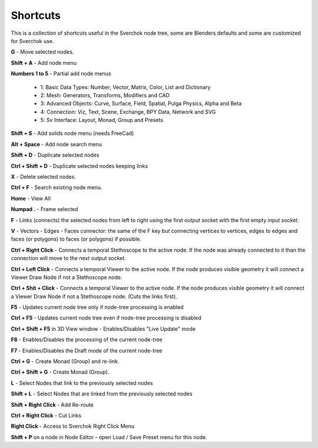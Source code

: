 *********
Shortcuts
*********

This is a collection of shortcuts useful in the Sverchok node tree, some are Blenders defaults and some are customized for Sverchok use.

**G** - Move selected nodes.

**Shift + A** - Add node menu

**Numbers 1 to 5** - Partial add node menus

  - 1: Basic Data Types: Number, Vector, Matrix, Color, List and Dictionary
  - 2: Mesh: Generators, Transforms, Modifiers and CAD
  - 3: Advanced Objects: Curve, Surface, Field, Spatial, Pulga Physics, Alpha and Beta
  - 4: Connection: Viz, Text, Scene, Exchange, BPY Data, Network and SVG
  - 5: Sv Interface: Layout, Monad, Group and Presets

**Shift + S** - Add solids node menu (needs FreeCad)

**Alt + Space** - Add node search menu

**Shift + D** - Duplicate selected nodes

**Ctrl + Shift + D** - Duplicate selected nodes keeping links

**X** - Delete selected nodes.

**Ctrl + F** - Search existing node menu.

**Home** - View All

**Numpad .** - Frame selected

**F** - Links (connects) the selected nodes from left to right using the first output socket with the first empty input socket.

**V** - Vectors - Edges - Faces connector: the same of the F key but connecting vertices to vertices, edges to edges and faces (or polygons) to faces (or polygons) if possible.

.. image:: https://user-images.githubusercontent.com/10011941/78379176-4508ad80-75d2-11ea-8421-c3cd950bb9f0.gif


**Ctrl + Right Click** - Connects a temporal Stethoscope to the active node. If the node was already connected to it than the connection will move to the next output socket.

.. image:: https://user-images.githubusercontent.com/10011941/78380794-b9dce700-75d4-11ea-8b98-bff3fa9d9446.gif

**Ctrl + Left Click** - Connects a temporal Viewer to the active node. If the node produces visible geometry it will connect a Viewer Draw Node if not a Stethoscope node.

.. image:: https://user-images.githubusercontent.com/10011941/78453089-ceca8080-768f-11ea-8726-d2c2ffaa5cb4.gif

**Ctrl + Shit + Click** -  Connects a temporal Viewer to the active node. If the node produces visible geometry it will connect a Viewer Draw Node if not a Stethoscope node. (Cuts the links first).

.. image:: https://user-images.githubusercontent.com/10011941/78453090-d4c06180-768f-11ea-8631-422fe63f994e.gif

**F5** - Updates current node tree only if node-tree processing is enabled

**Ctrl + F5** - Updates current node tree even if node-tree processing is disabled

**Ctrl + Shift + F5** in 3D View window - Enables/Disables "Live Update" mode

**F6** - Enables/Disables the processing of the current node-tree

**F7** - Enables/Disables the Draft mode of the current node-tree

**Ctrl + G** - Create Monad (Group) and re-link.

**Ctrl + Shift + G** - Create Monad (Group).

**L** - Select Nodes that link to the previously selected nodes

**Shift + L** - Select Nodes that are linked from the previously selected nodes

**Shift + Right Click** - Add Re-route

**Ctrl + Right Click** - Cut Links

**Right Click** - Access to Sverchok Right Click Menu

**Shift + P** on a node in Node Editor - open Load / Save Preset menu for this node.
